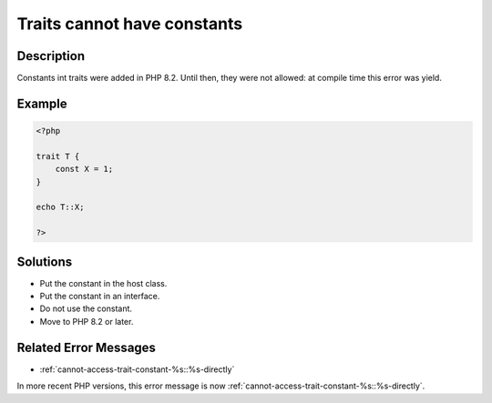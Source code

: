 .. _traits-cannot-have-constants:

Traits cannot have constants
----------------------------
 
.. meta::
	:description:
		Traits cannot have constants: Constants int traits were added in PHP 8.
	:og:image: https://php-changed-behaviors.readthedocs.io/en/latest/_static/logo.png
	:og:type: article
	:og:title: Traits cannot have constants
	:og:description: Constants int traits were added in PHP 8
	:og:url: https://php-errors.readthedocs.io/en/latest/messages/traits-cannot-have-constants.html
	:og:locale: en
	:twitter:card: summary_large_image
	:twitter:site: @exakat
	:twitter:title: Traits cannot have constants
	:twitter:description: Traits cannot have constants: Constants int traits were added in PHP 8
	:twitter:creator: @exakat
	:twitter:image:src: https://php-changed-behaviors.readthedocs.io/en/latest/_static/logo.png

.. raw:: html

	<script type="application/ld+json">{"@context":"https:\/\/schema.org","@graph":[{"@type":"WebPage","@id":"https:\/\/php-errors.readthedocs.io\/en\/latest\/tips\/traits-cannot-have-constants.html","url":"https:\/\/php-errors.readthedocs.io\/en\/latest\/tips\/traits-cannot-have-constants.html","name":"Traits cannot have constants","isPartOf":{"@id":"https:\/\/www.exakat.io\/"},"datePublished":"Fri, 21 Feb 2025 18:53:43 +0000","dateModified":"Fri, 21 Feb 2025 18:53:43 +0000","description":"Constants int traits were added in PHP 8","inLanguage":"en-US","potentialAction":[{"@type":"ReadAction","target":["https:\/\/php-tips.readthedocs.io\/en\/latest\/tips\/traits-cannot-have-constants.html"]}]},{"@type":"WebSite","@id":"https:\/\/www.exakat.io\/","url":"https:\/\/www.exakat.io\/","name":"Exakat","description":"Smart PHP static analysis","inLanguage":"en-US"}]}</script>

Description
___________
 
Constants int traits were added in PHP 8.2. Until then, they were not allowed: at compile time this error was yield.

Example
_______

.. code-block:: php

   <?php
   
   trait T {
       const X = 1;
   }
   
   echo T::X;
   
   ?>

Solutions
_________

+ Put the constant in the host class.
+ Put the constant in an interface.
+ Do not use the constant.
+ Move to PHP 8.2 or later.

Related Error Messages
______________________

+ :ref:`cannot-access-trait-constant-%s::%s-directly`


In more recent PHP versions, this error message is now :ref:`cannot-access-trait-constant-%s::%s-directly`.
